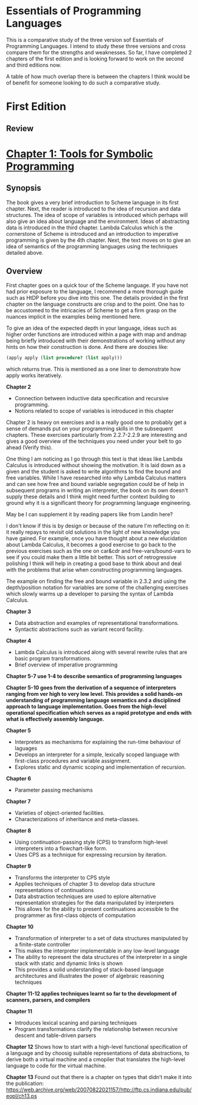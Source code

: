 * Essentials of Programming Languages

This is a comparative study of the three version sof Essentials of Programming Languages. I intend to study these three versions and cross compare them for the strengths and weaknesses. So far, I have completed 2 chapters of the first edition and is looking forward to work on the second and third editions now.

A table of how much overlap there is between the chapters I think would be of benefit for someone looking to do such a comparative study.

* First Edition

[[Cover Image of First Edition][./cover.jpg]]

** Review

* [[./chapter-1.org][Chapter 1: Tools for Symbolic Programming]]

** Synopsis

The book gives a very brief introduction to Scheme language in its first chapter.
Next, the reader is introduced to the idea of recursion and data structures. The idea of scope of variables is introduced which perhaps will also give an idea about language and the environment. Ideas of abstracting data is introduced in the third chapter.
Lambda Calculus which is the cornerstone of Scheme is introduced and an introduction to imperative programming is given by the 4th chapter. 
Next, the text moves on to give an idea of semantics of the programming languages using the techniques detailed above.

** Overview

First chapter goes on a quick tour of the Scheme language. If you have not had prior exposure to the language, I recommend a more thorough guide such as HtDP before you dive into this one. The details provided in the first chapter on the language constructs are crisp and to the point. One has to be accustomed to the intricacies of Scheme to get a firm grasp on the nuances implicit in the examples being mentioned here.

To give an idea of the expected depth in your language, ideas such as higher order functions are introduced within a page with map and andmap being briefly introduced with their demonstrations of working without any hints on how their construction is done. And there are doozies like:

#+BEGIN_SRC scheme
(apply apply (list procedure? (list apply)))
#+END_SRC

which returns true. This is mentioned as a one liner to demonstrate how apply works iteratively.

*Chapter 2*
- Connection between inductive data specification and recursive programming.
- Notions related to scope of variables is introduced in this chapter

Chapter 2 is heavy on exercises and is a really good one to probably get a sense of demands put on your programming skills in the subsequent chapters.
These exercises particularly from 2.2.7-2.2.9 are interesting and gives a good overview of the techniques you need under your belt to go ahead (Verify this).

One thing I am noticing as I go through this text is that ideas like Lambda Calculus is introduced without showing the motivation. It is laid down as a given
and the student is asked to write algorithms to find the bound and free variables. While I have researched into why Lambda Calculus matters and can see how
free and bound variable segregation could be of help in subsequent programs in writing an interpreter, the book on its own doesn't supply these details and I think
might need further context building to ground why it is a significant theory for programming language engineering.

May be I can supplement it by reading papers like from Landin here?

I don't know if this is by design or because of the nature I'm reflecting on it: it really repays to revisit old solutions in the light of new knowledge you have gained.
For example, once you have thought about a new elucidation about Lambda Calculus, it becomes a good exercise to go back to the previous exercises such as the one on
car&cdr and free-vars/bound-vars to see if you could make them a little bit better. This sort of retrogressive polishing I think will help in creating a good base to think about and deal with the problems that arise when constructing programming languages.

The example on finding the free and bound variable in 2.3.2 and using the depth/position notation for variables are some of the challenging exercises which slowly warms up a developer to parsing the syntax of Lambda Calculus.

*Chapter 3*
- Data abstraction and examples of representational transformations.
- Syntactic abstractions such as variant record facility.

*Chapter 4*
- Lambda Calculus is introduced along with several rewrite rules that are basic program transformations.
- Brief overview of imperative programming

*Chapter 5-7 use 1-4 to describe semantics of programming languages*

*Chapter 5-10 goes from the derivation of a sequence of interpreters ranging from ver high  to very low level. This provides a solid hands-on understanding of programming language semantics and a disciplined approach to language implementation. Goes from the high-level operational specification which serves as a rapid prototype and ends with what is effectively assembly language.*

*Chapter 5*
- Interpreters as mechanisms for explaining the run-time behaviour of laguages
- Develops an interpreter for a simple, lexically scoped language with first-class procedures and variable assignment.
- Explores static and dynamic scoping and implementation of recursion.

*Chapter 6*
- Parameter passing mechanisms

*Chapter 7*
- Varieties of object-oriented facilities.
- Characterizations of inheritance and meta-classes.

*Chapter 8*
- Using continuation-passing style (CPS) to transform high-level interpreters into a flowchart-like form.
- Uses CPS as a technique for expressing recursion by iteration.

*Chapter 9*
- Transforms the interpreter to CPS style
- Applies techniques of chapter 3 to develop data structure representations of continuations
- Data abstraction techniques are used to eplore alternative representation strategies for the data manipulated by interpreters
- This allows for the ability to present continuations accessible to the programmer as first-class objects of computation

*Chapter 10*
- Transformation of interpreter to a set of data structures manipulated by a finite-state controller
- This makes the interpreter implementable in any low-level language
- The ability to represent the data structures of the interpreter in a single stack with static and dynamic links is shown
- This provides a solid understanding of stack-based language architectures and illustrates the power of algebraic reasoning techniques

*Chapter 11-12 applies techniques learnt so far to the development of scanners, parsers, and compilers*

*Chapter 11*
- Introduces lexical scaning and parsing techniques
- Program transformations clarify the relationship between recursive descent and table-driven parsers

*Chapter 12*
Shows how to start with a high-level functional specification of a language and by choosig suitable representations of data abstractions, to derive both a virtual machine and a cmopiler that translates the high-level language to code for the virtual machine.

*Chapter 13*
Found out that there is a chapter on types that didn’t make it into the publication: https://web.archive.org/web/20070822021157/http://ftp.cs.indiana.edu/pub/eopl/ch13.ps

